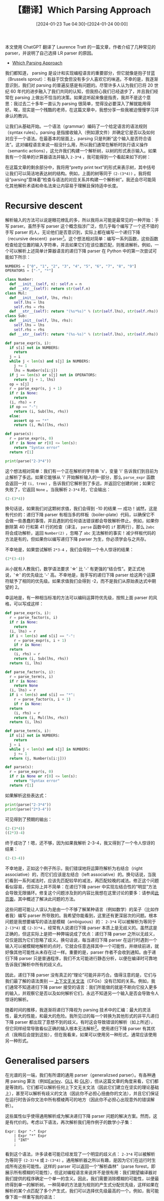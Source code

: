 #+TITLE: 【翻译】Which Parsing Approach
#+DATE: [2024-01-23 Tue 04:30]--[2024-01-24 00:00]
#+FILETAGS: tr
#+DESCRIPTION: 本文是对 Laurence Tratt 的 Which Parsing Approach 的翻译，对常见 parsing 方法进行了介绍，且特别偏向于 LR parsing

#+begin: aside note
本文使用 ChatGPT 翻译了 Laurence Tratt 的一篇文章，作者介绍了几种常见的 parser，并说明了自己选择 LR parser 的原因。

- [[https://tratt.net/laurie/blog/2020/which_parsing_approach.html][Which Parsing Approach]]
#+end:

我们都知道， parsing 是设计和实现编程语言的重要部分，但它就像是抱子甘蓝（Brussels sprout）：有益于饮食但没有多少人喜欢它的味道。不幸的是，我逐渐意识到，我们对 parsing 的普遍反感是有问题的。尽管许多人认为我们已将 20 世纪 60 年代的进步融入了我们共同的认知，但我担心我们已经退步了，并且我们经常在 parsing 上做出不恰当的决策。如果这听起来像是指责，我并不是这个意思：我过去二十多年一直认为 parsing 很简单，觉得没必要深入了解就能用得好。唉，现实是一个残酷的老师，在这篇文章中，我想分享一些我被迫慢慢学习并承认的教训。

让我们从基础开始。一个语法（grammar）编码了一个给定语言的语法规则（syntax rules）。parsing 是指接收输入（例如源文件）并确定它是否以及如何对应于一个语法。在最基本的层面上，parsing 只是判断“这个输入是否符合语法”。这对编程语言来说一般没什么用，所以我们通常在解析时执行语义操作（semantic actions），这允许我们构建一个解析树，以树的形式表示输入。如果我有一个简单的计算器语法并输入 =2-3*4= ，我可能得到一个看起来如下的树：

[[./1.svg]]

在这篇文章的剩余部分中，我将用“pretty print text”的形式来表示树，其中括号让我们可以简洁地表达树的结构。例如，上面的树等同于 =(2-(3*4))= 。我将假设“parsing”意味着“检查与语法的对应关系并构建一个解析树”。我还会尽可能简化其他解析术语和命名法来让内容易于理解且保持适中长度。

* Recursive descent

解析输入的方法可以说是眼花缭乱的多，所以我将从可能是最常见的一种开始：手写 parser。虽然手写 parser 这个概念指涉广泛，但几乎每个编写了一个还不错的手写 parser 的人，无论他们是否意识到，实际上都在编写一个递归下降（recursive descent）parser[fn:1]。这个想法相对简单：编写一系列函数，这些函数检查给定位置的输入字符串，并且如果它们在该位置匹配，则推进解析。例如，一个可以解析上述简单计算器语言的递归下降 parser 在 Python 中的第一次尝试可能如下所示：

#+BEGIN_SRC python
  NUMBERS = ["0", "1", "2", "3", "4", "5", "6", "7", "8", "9"]
  OPERATORS = ["-", "*"]

  class Number:
    def __init__(self, n): self.n = n
    def __str__(self): return str(self.n)
  class Mul:
    def __init__(self, lhs, rhs):
      self.lhs = lhs
      self.rhs = rhs
    def __str__(self): return "(%s*%s)" % (str(self.lhs), str(self.rhs))
  class Sub:
    def __init__(self, lhs, rhs):
      self.lhs = lhs
      self.rhs = rhs
    def __str__(self): return "(%s-%s)" % (str(self.lhs), str(self.rhs))

  def parse_expr(s, i):
    if s[i] not in NUMBERS:
      return
    j = i
    while j < len(s) and s[j] in NUMBERS:
      j += 1
      lhs = Number(s[i:j])
    if j == len(s) or s[j] not in OPERATORS:
      return (j + 1, lhs)
    op = s[j]
    r = parse_expr(s, j + 1)
    if r is None:
      return
    (i, rhs) = r
    if op == "-":
      return (i, Sub(lhs, rhs))
    else:
      assert op == "*"
      return (i, Mul(lhs, rhs))

  def parse(s):
    r = parse_expr(s, 0)
    if r is None or r[0] <= len(s):
      return "Syntax error"
    return r[1]

  print(parse("2-3*4"))
#+END_SRC

这个想法相对简单：我们有一个正在解析的字符串 's'，变量 'i' 告诉我们到目前为止解析了多远。如果它能够从 'i' 开始解析输入的一部分，那么 =parse_expr= 函数会返回一对 =(i, tree)= ，告诉我们它解析到了多远，并返回它创建的树；如果它失败了，它返回 =None= 。当我解析 =2-3*4= 时，它会输出：

#+BEGIN_SRC python
  (2-(3*4))
#+END_SRC

换句话说，如果我们对这颗树求值，我们会得到 -10 的结果 --- 成功！诚然，这是有代价的：递归下降 parser 有相当多的样板（boiler-plate）代码，以确保它不会做一些愚蠢的事情，并且遇到的任何语法错误都会导致解析停止。例如，如果你删除第 40 行和第 41 行的检查（译注， =parse= 函数中的 =if= 那两行），那么 =2abc= 将会成功解析，返回 =Number(2)= ，忽略了 =abc= 无法解析的事实！减少样板代码的方法是有的，但如果你以编写递归下降 parser 为生，你必须学会与之共存。

不幸地是，如果尝试解析 =2*3-4= ，我们会得到一个令人惊讶的结果：

#+BEGIN_SRC python
  (2*(3-4))
#+END_SRC

从小就有人教我们，数学语法要求 '\star' 比 '-' 有更强的“结合性”。更正式地说，'\star' 的优先级比 '-' 高。不幸地是，我手写的递归下降 parser 给这两个运算符赋予了相同的优先级。如果求值我们会得到 -2，而不是我们从原始表达式中期望的 2。

幸运地是，有一种相当标准的方法可以编码运算符优先级，按照上面 parser 的风格，可以写成这样：

#+BEGIN_SRC python
  def parse_expr(s, i):
    r = parse_factor(s, i)
    if r is None:
      return
    (i, lhs) = r
    if i < len(s) and s[i] == "-":
      r = parse_expr(s, i + 1)
      if r is None:
	return
      (i, rhs) = r
      return (i, Sub(lhs, rhs))
    return (i, lhs)

  def parse_factor(s, i):
    r = parse_term(s, i)
    if r is None:
      return None
    (i, lhs) = r
    if i < len(s) and s[i] == "*":
      r = parse_factor(s, i + 1)
      if r is None:
	return
      (i, rhs) = r
      return (i, Mul(lhs, rhs))
    return (i, lhs)

  def parse_term(s, i):
    if s[i] not in NUMBERS:
      return
    j = i
    while j < len(s) and s[j] in NUMBERS:
      j += 1
    return (j, Number(s[i:j]))

  def parse(s):
    r = parse_expr(s, 0)
    if r is None or r[0] <= len(s):
      return "Syntax error"
    return r[1]
#+END_SRC

如果解析这些表达式：

#+BEGIN_SRC python
  print(parse("2-3*4"))
  print(parse("2*3-4"))
#+END_SRC

可见得到了预期的输出：

#+BEGIN_SRC python
  (2-(3*4))
  ((2*3)-4)
#+END_SRC

终于成功了！嗯，还不够，因为如果我解析 2-3-4，我又得到了一个令人惊讶的结果：

#+BEGIN_SRC python
  (2-(3-4))
#+END_SRC

不幸地是，正如这个例子所示，我们错误地将运算符解析为右结合（right associative）的，而它们应该是左结合（left associative）的。换句话说，当我们看到一系列减法时，应该先匹配较早的减法，再匹配较晚的减法。修正这个问题看似容易，但实际上并不简单：在递归下降 parser 中实现左结合性的“明显”方法会导致无限循环。修复这个问题涉及到的内容比我想在这里讨论的要多：请参阅[[https://web.archive.org/web/20191231231734/www.engr.mun.ca/~theo/Misc/exp_parsing.htm][此页面]]，其中概述了解决此问题的方法。

这些问题可能让人误认为是由一个不够了解某种语言（例如数学）的呆子（比如作者我）编写 parser 所导致的。我希望你能看到，这里还有更深层次的问题。根本问题是我想要编写的语法是模糊（ambiguous）的： =2-3*4= 可以被解析为等同于 =2-(3*4)= 或 =(2-3)*4= 。经常有人说递归下降 parser 本质上是无歧义的。虽然这是正确的，但这实际上是把一种弊端说成了优点：递归下降 parser 之所以无歧义，仅仅是因为它们忽略了歧义。换句话说，每当递归下降 parser 在运行时遇到一个输入可以被模糊地解析的点时，它就会任意选择其中一个可能性，并继续前进，就好像其他可能性从未存在过一样。重要的是，parser 作者不会收到通知。由于递归下降 parser 只是普通程序，我们不太可能进行静态分析，以便在编译时可靠地告诉我们解析中所有的歧义点。

因此，递归下降 parser 没有真正的“理论”可能并非巧合。值得注意的是，它们与我们最了解的语法类别 --- [[https://en.wikipedia.org/wiki/Context-free_grammar][上下文无关文法]]（CFGs）没有已知的关系。例如，我们通常不知道递归下降 parser 接受的语言：我们所能做的就是不断向它投入更多的输入，并观察它是否以及如何解析它们，永远不知道另一个输入是否会导致令人惊讶的解析。

随着时间的推移，我逐渐将递归下降视为 parsing 技术中的汇编：最大的灵活性，最大的性能，和最大的危险。我所见过的每一个转换为其他形式的非平凡递归下降 parser 都出现了意想不到的歧义。有时这会导致错误的解析（如上所述），但它同样经常导致看似正确的输入根本无法解析[fn:2]。使用递归下降 parser 有其优点（我稍后会提到这些），但在我看来，如果可以使用另一种形式，通常应该使用另一种形式。


* Generalised parsers

在光谱的另一端，我们有所谓的通用 parser（generalizsed parser）。有各种通用 parsing 算法（例如[[https://en.wikipedia.org/wiki/Earley_parser][Earley]]、[[https://www.cs.rhul.ac.uk/research/languages/csle/GLLparsers.html][GLL]] 和 [[https://en.wikipedia.org/wiki/GLR_parser][GLR]]），但从这篇文章的角度来看，它们都是等效的。它们都可以解析任何上下文无关文法（因此它们建立在坚实的理论基础上），甚至可以解析有歧义的文法（因此你不必担心扭曲你的文法），并且它们保证在运行时告诉你文法中所有模棱两可的地方（因此你不必担心出现意外的错误解析）。

这些属性似乎使得通用解析成为解决递归下降 parser 问题的解决方案。然而，这是有代价的。考虑以下语法，再次解析我们用作例子的数学小子集：

#+BEGIN_SRC bnf
  Expr: Expr "-" Expr
      | Expr "*" Expr
      | "INT"
      ;
#+END_SRC

看到这个语法，许多读者可能已经发现了一个明显的歧义点： =2-3*4= 可以被解析为等同于 =(2-3)*4= 或 =2-(3*4)= 。通用解析器之所以有趣，是因为它们在运行时生成所有这些可能性。这样的 parser 可以返回一个“解析森林”（parse forest，即展示所有模糊的可能性），但这对编程语言来说并不是很有用：我们期望编译器对我们提供的程序确定一个单一的含义。因此，我们需要消除模糊的可能性，以便最终得到单一的解析树。一种简单的方法是为规则的产生式分配优先级，这样如果在解析的某个点匹配了多个产生式，我们可以选择优先级最高的一个。例如，我可能像下面一样重写我的语法：

#+BEGIN_SRC bnf
  Expr: Expr "-" Expr %precedence 10
      | Expr "*" Expr %precedence 20
      | "INT"
      ;
#+END_SRC

假设“更高”的优先级意味着“更紧密的绑定”，那么这将把 =2-3*4= 解析为 =2-(3*4)= 。

根据我的经验，较少的人（包括我，从痛苦的经历中）注意到上述语法中的第二个歧义点： =2-3-4= 可以被解析为左结合（即 =(2-3)-4= ）或右结合（即 =2-(3-4)= ）（因为有诸如 =Expr "-" Expr= 的规则）。不幸地是，优先级不足以在这两种可能性之间消除歧义：要么需要重写语法，要么需要使用不同的消除歧义运算符[fn:3]。

虽然好消息是通用解析器会在运行时可靠地告诉我们它遇到了歧义，但坏消息是我们通常必须等到遇到一个被模糊解析的输入，才发现我们的语法是模糊的。有一些不错的[[https://navkrish.net/pubs/vasudevan_tratt__detecting_ambiguity_in_programming_language_grammars.pdf][启发式方法]]可以静态地找到许多歧义点，但它们仅仅是启发式的。

随着时间的推移，我逐渐将通用解析视为编程语言中的动态类型（dynamic typing）：表达力强且安全，但会将更多不必要的错误推迟到运行时。我花了多年时间尝试编写任意 CFG，但对于复杂的语法，我不断挣扎着排除所有的歧义[fn:4]。我没有遇到一个对歧义错误感到满意或除了惊讶之外的其他反应的用户：被告知你的输入有效但无法解析是相当奇怪的。也就是说，我认为通用 parser 在语言组合（language composition）方面有一定作用，因为组合不同的语法固有地会导致歧义。然而，我不再认为通用 parser 是“正常” parsing 的合适选择。

* Statically unambiguous parsing

有几种 parsing 方法可以静态排除歧义，绕过了通用 parsing 的一个根本问题。我将描述两种最著名的方法：LL 和 LR。本质上，这些方法描述了只包含无歧义语法的 CFG 的子集。通常将符合这些子集之一的语法描述为“有效的 LL 语法”或类似的说法。

然而，据我们所知，不可能定义完备（complete）的无歧义 CFG 子集，因此有一些无歧义的语法不适合这些子集。因此，我认为将这些方法类比为静态类型系统是最容易理解的：它们是健全的（sound，即如果一个语法是有效的 LL/LR 语法，它确实是无歧义的），但不是完备的（complete，一些无歧义的语法不是有效的 LL/LR 语法）。

* LL parsing

尽管不如过去常见，LL parsing 仍然是诸如 [[https://javacc.github.io/javacc/][javacc]]  这样的系统的基础。我个人的偏见是，LL parser 大体上没有吸引力，因为缺乏左递归使得表达许多标准编程语言构造与递归下降 parser 一样尴尬。然而，正如这种共性所暗示的，LL 语法具有一个重要特性：它们自然映射到递归下降 parser （但反之则不一定）。因此，可以通过创建一个 LL 语法并忠实地将其映射到一个递归下降 parser 来确保递归下降 parser 不会意外地消除歧义。

在我看来，LL 和递归下降 parser 的结合在一个小而重要的领域中有其用武之地：如果你真的、真的需要尽可能高的性能和/或你想要最好的错误信息，这可能是我们所知的最佳途径。然而，它的代价很大。对于一个现实的编程语言语法，通常需要花费许多人月的努力[fn:5]来超越一个自动生成的 parser。因此，我认为这种方法只对少数项目有意义（特别是工业级编译器和 IDE）。

* LR parsing: prelude

我将要探讨的最后一种主要 parsing 方法是 LR parsing。与许多人一样，多年来我一直尝试躲开 LR parsing，因为我吸收了一个普遍的观点，即 LR parsing 是一件可怕的事情。相反，我投身于其他 parsing 方法，特别是 Earley parser[fn:6]。

然后，在 2008 年末，当我在会议中感到无聊时，我开始编写 [[https://tratt.net/laurie/src/extsmail/][extsmail]]，这是一个主要用于通过 ssh 发送电子邮件的程序。我认为用传统的 Unix 守护进程风格编写这个程序会很有趣，这是我以前没有尝试过的。因此，对于 extsmail 需要的两个配置文件，我决定使用传统的 Unix 守护进程解析工具 Yacc。我不仅之前没有使用过 Yacc，也没有使用过或研究过 LR parsing --- 我怀疑我将面临一项艰巨的任务。当我发现编写像 [[https://github.com/ltratt/extsmail/blob/master/externals_parser.y][externals_parser.y]] 这样的语法实际上很容易时，我感到非常惊讶。

然而，我当时认为我在处理这些相对简单的文法时运气很好，并继续避免使用 LR parsing。在意识到通用 parsing 和歧义带来问题后，我花了相当长的时间[[https://tratt.net/laurie/blog/2020/which_parsing_approach.html][涉足 PEG parsing]]（这是潜在地采用了递归下降的方法），最终意识到相对于通用 parsing，它会带来不同但同样严重的问题。

后来我偶然发现了[fn:7] Tim Wagner 的关于增量解析的[[https://web.archive.org/web/20150920220626/http://harmonia.cs.berkeley.edu/papers/twagner-thesis.pdf][论文]]，Lukas Diekmann 以此为[[https://diekmann.co.uk/diekmann_phd.pdf][基础]]创建了 [[https://soft-dev.org/src/eco/][Eco]][fn:8]。Wagner 的工作使用了 LR parsing，但我设法在不真正理解 LR parsing 是如何工作的情况下，稍微参与了 Eco。然后，在 2015 年，当我们作为一个团队在尝试使用 Rust 时，Lukas 尝试编写了一个 LR parser 的雏形，我很快加入并进行了一些修改。在没有明确计划的情况下，我开始扩展代码，直到我意识到我已经承担了维护的责任，这个项目显然有潜力成为一个完整的 Rust LR parser。在那个时候，我意识到我实际上需要理解 LR parsing。一开始，我发现网上的解释有些令人困惑，但算法足够简单，很快我就有了一个完整的、基本的 Rust LR parser（后来成为了 [[https://softdevteam.github.io/grmtools/master/book/quickstart.html][grmtools]]）。

为什么我要告诉你这个漫长、可能乏味的个人历史？因为我想强调，即使我不真正知道我在逃避什么或为什么，我也试图尽力避免 LR parsing。即使在我使用过 LR parsing，并意识到它不是我预期的那个妖怪（bogeyman）之后，我仍然花了几年时间尝试其他替代方法。公开承认这一点不仅让我感到尴尬，它还让我感到困扰：我是如何形成了一个需要这么久才能克服的偏见？我逐渐找到了一个关于我们社区普遍不喜欢 LR parsing 的合理解释，奇怪的是，这与本科编译器课程有关。出于可能在 1970 年代和 80 年代是有意义的原因，许多编译器课程在 parsing 上花费了过量时间 --- 通常是 LR parsing。学生们期望学到以巧妙的方式生成机器代码，但在他们甚至接触到主要的 LR 算法之前不得不学习各种 parsing 背景。到那时，他们已经彻底厌倦了 parsing，特别是 LR parsing。这是我们领域自己给自己造成的伤害，因为我们无意中使人们远离了一种美丽的算法[fn:9]。

* LR parsing

既然已经讨论过这些，让我们深入了解一些 LR parsing 的技术细节。首先，LR 比 LL 更强大[fn:10]。换句话说，每个有效的 LL 语法同时也是有效的 LR 语法（但反之则不一定）。其次，LR 语法是我们目前知道如何静态定义的无歧义 CFG 的最大实用子集[fn:11]。

让我们实际尝试一下 LR parsing[fn:12]，通过输入以下语法：

#+BEGIN_SRC bison
  %start Expr
  %%
  Expr: Expr "-" Expr
      | Expr "*" Expr
      | "INT"
      ;
#+END_SRC

到 Yacc。这样做会导致在编译时打印以下内容：

#+BEGIN_SRC text
  expr1.y: yacc finds 4 shift/reduce conflicts
#+END_SRC

此时，我知道一些读者在听到“移入/归约冲突”（shift/reduce conflict）时会开始冒冷汗。别慌！目前，我们只需将其视为 LR parser 静态检测到的一个歧义（或四个......）并告诉我们我们应该以某种方式修复它[fn:13]。

有各种方法可以深入了解这些歧义的更多细节。我会厚着脸皮推荐 [[https://crates.io/crates/nimbleparse][nimbleparse]]（译注，这是作者写的包），但大多数 Yacc 实现都有提供更详细信息的方法。nimbleparse 也需要一个有效的词法分析器，所以如果我将上述语法和这个 Lex 文件[fn:14]一起提供给它：

#+BEGIN_SRC bison
  %%
  - "-"
  \* "*"
  [0-9]+ "INT"
#+END_SRC

我们会得到以下输出：

#+BEGIN_SRC text
  Shift/Reduce conflicts:
     State 5: Shift("*") / Reduce(Expr: "Expr" "-" "Expr")
     State 5: Shift("-") / Reduce(Expr: "Expr" "-" "Expr")
     State 6: Shift("*") / Reduce(Expr: "Expr" "*" "Expr")
     State 6: Shift("-") / Reduce(Expr: "Expr" "*" "Expr")

  Stategraph:
  0: [^ -> . Expr, {'$'}]
     Expr -> 1
     'INT' -> 2
  1: [Expr -> Expr . '-' Expr, {'-', '*', '$'}]
     [Expr -> Expr . '*' Expr, {'-', '*', '$'}]
     [^ -> Expr ., {'$'}]
     '-' -> 3
     '*' -> 4
  2: [Expr -> 'INT' ., {'-', '*', '$'}]
  3: [Expr -> Expr '-' . Expr, {'-', '*', '$'}]
     'INT' -> 2
     Expr -> 5
  4: [Expr -> Expr '*' . Expr, {'-', '*', '$'}]
     Expr -> 6
     'INT' -> 2
  5: [Expr -> Expr . '-' Expr, {'-', '*', '$'}]
     [Expr -> Expr . '*' Expr, {'-', '*', '$'}]
     [Expr -> Expr '-' Expr ., {'-', '*', '$'}]
     '*' -> 4
     '-' -> 3
  6: [Expr -> Expr . '-' Expr, {'-', '*', '$'}]
     [Expr -> Expr . '*' Expr, {'-', '*', '$'}]
     [Expr -> Expr '*' Expr ., {'-', '*', '$'}]
     '*' -> 4
     '-' -> 3
#+END_SRC


这向我们展示了语法被转换成的状态图（即状态机）以及发生冲突的状态。

通过一些努力，我们可以理解这个状态图以及发生的冲突。然而，我不打算在这里进一步详细说明，因为大多数读者可能已经猜到了，在大型语法上理解冲突非常困难。我大致将其比喻为解决整个程序类型推断错误[fn:15]：报告的错误是正确的，但不一定对应于你认为需要修复的程序/语法中的位置。（译注，也许可以和 C++ 模板展开错误类比一下）

虽然我确信改进冲突报告的方式是可能的[fn:16]，但令我惊讶的是，我已经开发了许多语法，而且冲突问题并没有给我带来太多困扰。实际上，我唯一试图理解冲突的时候是当一个现有的大型语法需要根据新的外部规范进行更新时，这并不常见[fn:17]。在大多数情况下，我正在开发一个新的，或调整一个现有的小型语法。然后，就像使用类型推断的语言一样，我发现每次更改后都保存并编译是最有效的方法。如果这确实识别了一个冲突，我知道是什么改变引起的，随后确定一个合理的修复方法通常相当明显。我不仅不担心涉及状态图中的哪个状态，我甚至不费心检查冲突是移入/归约（shift/reduce）、归约/归约（reduce/reduce）还是接受/归约（accept/reduce）[fn:18]。

老实说，我只遇到过一个现实的反例，那就是 —— 别笑 —— 数学表达式。将其编码为 LR 语法出奇地困难，因为数学的语法规则很复杂，几乎每一个朴素的语法都是模糊的。幸运的是，因为这是一个非常常见的例子，因此在网上有许多解决方案。这里是经典的解决方案：

#+BEGIN_SRC bison
  %start Expr
  %%
  Expr: Expr "-" Term
      | Term
      ;
  Term: Term "*" Factor
      | Factor
      ;
  Factor: "INT"
      ;
#+END_SRC

它没有冲突，这意味着 Yacc 已经静态证明了它是无歧义的！它正确处理了优先级 —— =2-3*4= 解析为 =2-(3*4)= —— 和结合性 —— =2-3-4= 解析为 =(2-3)-4= 。

随着时间的推移，我逐渐将 LR 解析视为编程语言中的静态类型：偶尔令人烦恼的限制性，但提供足够的静态保证，以值得为重要的软件忍受这些不便。重要的是要记住，LR 并不是魔法：虽然它会阻止你编写一个模糊的语法，但它不会阻止你为你想要解析的语言编写一个不正确的语法。例如，尽管 LR 会阻止你创建一个既左结合又右结合的规则，但你仍然需要正确选择它应该是左结合还是右结合。

* Performance

人们通常担心 parsing 性能，特别是 LR parsing 性能，尽管在现代计算机上几乎总是没有必要的。例如，如果我拿 Java 的语法（它异常庞大，因此解析速度慢）和我编写的 LR parsing 系统（它只进行了适度的优化），我可以在我三年前的笔记本电脑上轻松地每秒解析成千上万行代码。除非你有数十亿行源代码，或者有数百万用户，这速度肯定是足够快的。

我怀疑对解析性能的担忧可以追溯到解析技术处于大力发展时期。LR parsing [[https://www.sciencedirect.com/science/article/pii/S0019995865904262?via%3Dihub][发明于 1965 年]]，那时计算机运行缓慢[fn:19]且资源匮乏。LR parsing 在编译时生成一个状态表（statetable），然后在运行时解释它。当时计算机的状态表过于庞大，不实用，因此发明了两种解决方案。

首先，发明了 LR 的算法子集（例如 LALR、SLR），这些子集减少了状态表的大小，但代价是减少了它们能接受的语法数量（即一些 LR 语法不是有效的 LALR 语法）。实际上，这些子集使用起来很烦人：它们会导致一些看似合理的语法被拒绝；理解为什么一个语法被拒绝可能需要对算法有深入的理解[fn:20]。

其次，自 1977 年以来，我们已经知道可以在[[https://link.springer.com/article/10.1007/BF00290336][不限制接受的语法的情况下大幅缩小 LR 状态表]][fn:21]。结合其他几种技术来压缩状态表的内存占用[fn:22]，即使是最微不足道的现代机器也可以以令人印象深刻的速度运行任意 LR parser。

* Error recovery

当我编程时，我会产生非常多的语法错误。使用的 parser 能准确地报告我犯下这类错误的位置至关重要：大多数 parser，包括 LR parser，在这方面做得足够好[fn:23]。如果 parser 能从我的错误中恢复，允许它继续解析，那就更好了。

最好的递归下降 parser[fn:24]在错误恢复方面做得相当不错。LL parsing 系统对于任意 LL 语法也通常做得还可以。

不幸地是，公平地说，像 Yacc 这样的 LR parsing 系统在错误恢复方面表现不佳。Yacc 本身使用 =error= 标记（译注，yacc 有一个专门 =error= token 用来做错误处理），但结果如此糟糕，以至于我发现使用带有错误恢复的 Yacc parser 比不带错误恢复的更令人沮丧。然而，我们可以为任意 LR 语法[[https://soft-dev.org/pubs/html/diekmann_tratt__dont_panic/][做得更好]]，希望未来更多的 LR 解析器能提供良好的错误信息。

* LR parsing: aesthetics

现在我要转向一个更模糊的因素：可读性。无论是明确地还是隐含地，人们需要了解他们所使用的语言的语法规则。一些编程语言设计者假设或希望，给用户一些代码示例相当于告诉他们语言的语法规则。这在大多数情况下是有效的，因为我们可以在很大程度上依赖于对“编程语言看起来像什么”（what a programming language looks like）的共同文化理解[fn:25]，但有经验的程序员知道忽视诸如运算符优先级这样的黑暗角落的危险。在更深层次上，那些实现编译器，甚至只是一个准确的语法高亮显示器的人，需要准确知道语言的语法规则是什么。依我来看，parser 的可读性对于确保编程语言工具的准确性和编程语言的有效使用至关重要。

在我看来，本文中介绍的各种语法和 parser 中，最容易阅读的是通用 parser 的版本，因为它最接近我小时候学到的非正式数学语法。然而，这种可读性是有代价的：由于语法可能存在歧义，我有时会在消除歧义后错误地判断给定输入将以哪种方式解析。

毫无疑问，最难阅读的是递归下降 parser。它是最长的，最详细的，也是唯一缺乏任何基础理论来指导读者的。

LL parsing 中缺乏左递归使许多语法难以阅读。一个令人惊讶的看法是，许多（尽管不是全部）LR 语法可以被半机械地转换为 LL（例如，参见[[https://www.andrews.edu/~bidwell/456/lr2llgram.html][与本文中使用的大致相同的 LR 语法转换为 LL 等价物的这种转换]]）：转换后的 LL 语法在转换后从未更易于阅读。

因此，LR 语法填补了一个重要的空白。它们通常接近于任意 CFG 的可读性；由于左结合性如此常见，它们几乎总是比 LL 语法更易于阅读；如果你允许一点点诗意的自由（poetic license），它们的可读性相比递归下降 parser 要好上一万倍。

当然，我显然有些偏见，所以也许 Guy Steele 的这些话更有说服力：

#+BEGIN_QUOTE

[Be] sure that your language will parse. It seems stupid … to sit down and start designing constructs and not worry about how they will fit together. You can get a language that’s difficult if not impossible to parse, not only for a computer, but for a person. I use Yacc constantly as a check of all my language designs, but I very seldom use Yacc in the implementation. I use it as a tester, to be sure that it’s LR(1) … because if a language is LR(1) it’s more likely that a person can deal with it.

[[https://www.youtube.com/watch?t=4145&v=agw-wlHGi0E&feature=youtu.beDynamic][Languages Wizards Series - Panel on Language Design]]
#+END_QUOTE

* Summary

在尝试了几乎所有其他可能的 parsing 方法多年之后，我现在坚信 LR parsing 是绝大多数目的的最佳方法：它具有最强的实际安全保证，允许良好的语法可读性，并且性能相当不错。特别是，我希望未来的编程语言作者采纳 Guy Steele 上面的建议，并使他们的参考语法符合 LR[fn:26]。

就个人而言，我已经做到了言行一致（I've put my money where my mouth is）：我在 [[https://softdevteam.github.io/grmtools/master/book/quickstart.html][grmtools]] 上投入了大量工作，这是一个与 Yacc 兼容的 Rust LR parsing 系统。grmtools 还不完美，也不完整，也远未完全优化 --- 但它已经足够好，适用于许多目的，我打算继续维护它一段时间。我希望它是鼓励人们重新发现 LR parsing 的美感和实用性的一小步。

*致谢* ：感谢 Lukas Diekmann 和 Naveneetha Vasudevan 对这篇文章草稿的评论。感谢 Roberto Ierusalimschy 和 Terence Parr 回答我的问题。所有观点、任何错误或不适当之处，都完全归我所有！

[2020-09-15 Tue 08:00]

* Comments

Olof (2022-12-12 20:57:44)

I think it can be a good idea to also mention Floyd's operator precendence grammars. They still parse most languages you can think of, have closure properties similar to regular expressions, are very convenient for implementing math grammars, and have a notion of local parsability (each node of the parse tree corresponds to subsets of the string with different branches being overlapping) that make them really good for incremental parsing (i.e. updating the parse tree in log time as you type since you can do tree search for the node that changed and propagate changes up), which is really useful for editor plugins. Local parsability is also very good for error recovery since the kinds of parse errors you can get are guarenteed to be local.

----------------------------------------------

Frans Faase (2023-05-03 10:29:33)

The article fails to see that both LL and LR are back-tracking less parsers. In the times these parser were developed, creating a back-tracking parser was just out of the question, because memory restrictions did not allow files to be stored in RAM. Memorization is a powerfull technique to reduce the negative impact of back-tracking. Again it was not considered a valid solution to creating parsers (in the old days) because of its memory overhead. Nowadays, there is no reason to not use a back-tracking parser and for many use cases, they are just efficient enough. See for example https://fransfaase.github.io/MCH2022ParserWorkshop/IParseStudio.html which parses the whole input again on each edit of the input.

* 译后记
:PROPERTIES:
:UNNUMBERED: t
:END:

编译原理与操作系统和图形学并称为所谓程序员的三大浪漫，当然我也不是程序员或者学 CS 的，我也没必要强加到自己身上。图形学和操作系统我沾过一点皮毛（不知道调过内核 API 和写过周末光追算不算，笑死），但编译原理一直属于心向往之但踌躇不前的对象。前段时间读完了 Google 的 WebGPU 入门[[https://codelabs.developers.google.com/your-first-webgpu-app?hl=zh-cn#0][教程]]搓了个生命游戏出来，这激起了我对 [[https://www.w3.org/TR/WGSL/][WGSL]] 这门语言的兴趣，找了找发现它已经有了 tree-sitter 和 emacs major-mode 支持（甚至还有 LSP）

- [[https://github.com/acowley/wgsl-ts-mode][acowley/wgsl-ts-mode --- WGSL tree-sitter support for emacs]]
- [[https://github.com/szebniok/tree-sitter-wgsl][szebniok/tree-sitter-wgsl --- WebGPU Shading Language grammar for tree-sitter parser]]
- [[https://github.com/gpuweb/tree-sitter-wgsl][gpuweb/tree-sitter-wgsl]]
- [[https://github.com/wgsl-analyzer/wgsl-analyzer][wgsl-analyzer/wgsl-analyzer --- a language server implementation for the WGSL shading language]]

你会发现 WGSL 的 tree-sitter 实现有两个，上面列表中的下一个是官方实现。如果你仔细观察它俩仓库中 grammar.js 的行数，你会发现 szebniok 的实现远远短于 gpuweb，差不多只有三分之二长度。这是因为 gpuweb 的实现是自动生成的，这也导致这个实现实用价值几乎为 0：它保留了表达式产生式的所有嵌套关系。如果我们想要从表达式一级到达字面量一级，根据当前最新的[[https://www.w3.org/TR/2024/WD-WGSL-20240115/][标准]]，我们需要经过以下层级关系：

#+BEGIN_SRC text
  expression ->
  relational_expression ->
  shift_expression ->
  additive_expression ->
  multiplicative_expression ->
  unary_expression ->
  singular_expression ->
  primary_expression ->
  literal
#+END_SRC

按照 tree-sitter 的文档，我们应该使用优先级和结合来压缩这样的层级关系，不然这样得到的 parser 估计没几个人想用。tree-sitter 官网把它列到上面估计是看 gpuweb 的面子。读者可以在本地安装 tree-sitter-cli 来体验一下这恐怖的嵌套。

虽然已经有了现成的 parser 实现，但它离当前的 WGSL 标准差的有点远了。现在的 WGSL 将 =<type>= 语法放到了表达式里面，这就意味着 =vector<vector<int>>= 之类的表达式会与 =<= =>= 或 =<<= 和 =>>= 冲突，似乎早期的 C++ 需要写成 =vector<vector<int> >= 来区分模板和位移符号。

我打算自己手搓一个 tree-sitter-wgsl，但由于不知道如何处理上面的冲突而不得不先学点编译原理知识，现在勉强翻完了龙书的前 200 页，突然想到之前好像看到过一篇讲 LR 的文章，遂找出来翻译着读了一遍，也算是收获不少，原来还有 Scannerless parsing 这种操作。这也就是本文的由来了。

既然 C++ 这样复杂的语言都能实现 tree-sitter parser，那小小 WGSL 自然也不在话下。最后让我们玩玩生命游戏吧，我原本准备留到介绍我实现的 tree-sitter-wgsl 时随文章一起发出来，但到时候可能忘了。

#+BEGIN_EXPORT html
<p>
  <label>覆盖率<input type="range" id="rate" min="0" max="100" value="60" step="1"></label>
  <span id="rateValue">60%</span>
</p>
<p>
  <label>刷新间隔<input type="range" id="interval" min="10" max="1000" value="100" step="10"></label>
  <span id="intervalValue">100ms</span>
</p>
<p>
  <button id="startBtn" disabled>Start</button>
  <button id="toggleBtn" disabled>Run</button>
  <button id="stepBtn" disabled>Step</button>
</p>
<p>Log info: <span id="loginfo">Script Executing...</span></p>
<figure><canvas width="512" height="512" style="background-color: black;"></canvas></figure>
<script src="./life.js"></script>
#+END_EXPORT

* Footnotes

[fn:1] Parsing Expression Grammars (PEG)s and “parser combinators” in some functional languages are just recursive descent parsers in disguise.

[fn:2] My favourite example of this is best expressed as a Parsing Expression Grammar (PEG): \\
#+BEGIN_SRC text
  r <- a / ab
#+END_SRC
or as a hand-written recursive descent parser: \\
#+BEGIN_SRC python
  def r(s, i):
      if i + 1 < len(s) and s[i] == "a":
	  return ...
      elif i + 2 < len(s) and s[i] == "ab":
	  return ...
#+END_SRC
Both of these parsers successfully parse the string ‘a’ but fail to parse the string ‘ab’. As soon as ‘a’ is matched, the rule succeeds, which leaves ‘b’ unmatched; neither parser tries to match ‘ab’ directly.

[fn:3] I believe that it’s still an open question as to how many distinct disambiguation operators there need to be.

[fn:4] In [[https://convergepl.org/][Converge]] I ended up cheating, encoding some default disambiguation rules into the parser. When I did this I didn’t really understand the problem that I’d encountered nor did I realise that my “solution” was not curing, but merely delaying, the pain. The only thing more surprising than encountering an ambiguous parse is finding out that your input has been disambiguated-by-default in the wrong way.

[fn:5] To give a rough idea of scale: [[https://github.com/rust-lang/rust/tree/master/compiler/rustc_parse/src/parser][Rust’s parser]] is about 10KLoC and [[https://hg.openjdk.org/jdk/jdk/file/7a7285477153/src/jdk.compiler/share/classes/com/sun/tools/javac/parser/JavacParser.java][javac’s parser]] about 4.5KLoC.

[fn:6] Yes, I wrote [[https://github.com/ltratt/converge/blob/converge-1.x/vm/Modules/C_Earley_Parser.c][more]] [[https://github.com/ltratt/converge/blob/master/vm/Modules/Con_C_Earley_Parser.py][than]] one. I no longer recommend it, because Earley’s original algorithm has a bug in it, and descriptions of a/the fix seem either to be incorrect, or to destroy the beauty of the algorithm.

[fn:7] Michael Van De Vanter first pointed Wagner’s work out to me. However, I didn’t appreciate it for what it was. I then forgot about it, and stumbled across it at “independently” at a later point, before somehow realising that it was what Michael had already suggested. I later learnt to listen to his advice more carefully, and benefited much from it!

[fn:8] It’s also the basis of [[https://github.com/tree-sitter/tree-sitter][Tree-sitter]], which might be the best long-term argument I know of for programming languages having an LR grammar!

[fn:9] Perhaps I was lucky not to study a compilers course myself (my university did not offer one at that point), as it meant I couldn’t develop the most severe of allergic reactions to LR parsing.

[fn:10] From least to most expressive we thus have: regular expressions, LL, LR, unambiguous, CFG. In other words, regular expressions are a strict subset of LL, LL a strict subset of LR, and so on. The most complete description of the hierarchy I know can be found in p89 of [[https://users.math-cs.spbu.ru/~okhotin/talks/grammars_lata_talk.pdf][Alexander Okhotin’s talk]] (where arrows mean “more expressive” and “ordinary” means “CFG”). Note that recursive descent doesn’t fit into this hierarchy at all — formally speaking, we know that it accepts a disjoint set of languages relative to CFGs, but, because PEGs have no underlying theory that we know of, we are unable to precisely define that set further. \\
Another interesting case is the ALL(\star) algorithm which underlies ANTLR. ALL(\star) accepts a strict superset of LL (including many ambiguous grammars), but is disjoint with LR since ALL(\star) doesn’t support left-recursion. However, ANTLR can remove direct left-recursion before invoking ALL(\star), so some grammars that might seem impossible to parse with ALL(\star) can in fact be parsed by it. Bearing in mind that we’re talking about infinite sets, and that I don’t think we have a formal proof of the following statement, I think it would be fair to say that the ALL(\star) subset of CFGs is bigger than the LR subset.

[fn:11] There are larger unambiguous subsets such as [[https://www.sciencedirect.com/science/article/pii/S0022000073800509/pdf?md5=8ac87046af6d6a710bebfcaebaca8591&amp;pid=1-s2.0-S0022000073800509-main.pdf][LR-Regular (or “LRR”) grammars]]. However, as far as I can tell, these are probably not practical. For example, [[https://ecommons.cornell.edu/items/ff818354-43a4-4402-9ef3-5b626ba3207d][it is not decidable as to whether an arbitrary grammar is LRR or not]]. [Update 2020-10-28: a previous version of this footnote suggested that Marpa is LRR-based. It is a generalised parser that can therefore also parse LRR grammars. My apologies for the confusion!] [Update: 2022-12-20: Askar Safin points out that [[https://www.sciencedirect.com/science/article/pii/0022000083900260?via%3Dihub][a later paper than the one I cited shows that it is decidable as to whether an arbitrary grammar is LRR or not]].]

[fn:12] Berkeley Yacc actually implements LALR, but for this example it’s indistinguishable from LR. I’ll discuss LALR a little bit later in this post.

[fn:13] Although I’ve presented the conflicts as errors, in Yacc they’re actually warnings because it has “default conflict resolution” rules (see Section 5 of the [[https://www.cs.utexas.edu/users/novak/yaccpaper.htm][Yacc manual]]). In other words Yacc is willing to take in an ambiguous grammar and automatically disambiguate it to produce an unambiguous grammar. In general, I do not recommend making use of this feature.

[fn:14] Although it’s rarely remarked upon, the traditional splitting of “parsing” into separate lexing and parsing phases is an important part of the ambiguity story. Not only is it easy for the lexer to identify for as a keyword and forest as an identifier, but the parser then only has to distinguish between token types and not token values. [[https://en.wikipedia.org/wiki/Scannerless_parsing][Scannerless parsing]] merges these two phases, which allows more grammars to be expressed, but introduces more scope for ambiguity — and, in some cases, enables the resulting parsing algorithm to accept context-sensitive grammars.

[fn:15] Imagine a Haskell or RPython program where none of the functions have explicit types. The challenge when programming in such systems is that errors are often reported far away from where they were caused. In other words, I might make a static type error in one function, but the type inferencer will detect the resulting error in another function. While type error messages have become much better over time, they can never match human expectations in all cases.

[fn:16] The best conflict reports I’ve seen come from [[https://github.com/lalrpop/lalrpop][LALRPOP]].

[fn:17] Off-hand, I can only think of a single example: when Lukas tried to evolve [[https://github.com/softdevteam/grammars/tree/master/java7][this Java 7 grammar]] to Java 8. Until that point, grmtools did not have a way of reporting details about conflicts because I hadn’t needed such a feature! \\
The Java specification used to pride itself on presenting a simple, machine-proven, unambiguous grammar in an appendix. Unfortunately, at some point, this grammar seems to have been dropped from the specification, and I suspect that the new syntax introduced has not been checked for possible ambiguities. We quickly realised that a Java 8 grammar wasn’t important enough to our work for us to invest the time in this, so I don’t know if it is ambiguous or not.

[fn:18] For the insatiably curious, the conflict types mean roughly:
- shift/reduce: The LR parser can’t be sure whether it should advance the input by one token, or whether a parsing rule will have completed.
- reduce/reduce: The LR parser can’t be sure which of two rules will have completed.
- accept/reduce: The LR parser can’t be sure if the entire parse has completed or merely one rule has completed.
That last possibility is so rare that I’d forgotten it even exists before I thought to fact-check this footnote!

[fn:19] Roughly speaking, the [[https://en.wikipedia.org/wiki/CDC_6600][fastest super computer in the world at that time]] ran about 10,000 times slower than a decent desktop chip today.

[fn:20] SLR is particularly restrictive. However, I’m not sure I’ve ever seen SLR used in practise (though I know it was in the past), but LALR is still found in Berkeley Yacc. Even though LALR is less restrictive than SLR, it can still require real programming language grammars to be unpleasantly contorted in places.

[fn:21] Pager’s description is slightly incomplete; it’s best paired with [[https://www.cssauh.com/xc/pub/chenx_dissertation.pdf][Xin Chen’s thesis]]. From memory, neither mentions that the algorithm is non-deterministic and can sometimes create unreachable states that can be garbage collected to save a little bit more memory. [[https://github.com/softdevteam/grmtools/blob/master/lrtable/src/lib/pager.rs][grmtool’s implementation of this algorithm]] goes into more detail on such matters and also has the bonus of being runnable. However, Pager’s algorithm doesn’t quite work properly if you use Yacc’s conflict resolution feature. One day I should implement the [[https://www.sciencedirect.com/science/article/pii/S0167642309001191][IELR algorithm]] to solve this problem.

[fn:22] For example, encoding sparse tables (e.g. in Rust with the [[https://crates.io/crates/sparsevec][sparsevec crate]]), and packing vectors of small integers (e.g. with the [[https://crates.io/crates/packedvec][packedvec crate]]). It’s a long time since I’ve thought about these aspects: from memory, one can do even better than these techniques, but they’re already effective enough that we didn’t feel the need to look further at that point.

[fn:23] There is one major exception in C-ish syntaxes: missing curly brackets. The resulting errors are typically reported many lines after the point that a human would consider as the cause of the problem.

[fn:24] rustc gives the best syntax error messages of any compiler / parser I’ve ever used.

[fn:25] Recent years have reinforced a long-standing trend: programmers don’t like to learn languages with unfamiliar syntaxes. For better or worse, C-ish syntax is likely to be the dominant cultural force in programming languages for decades to come.

[fn:26] That doesn’t mean that the eventual compiler has to contain an LR parser (though I’d start with an LR parser and only consider moving to something else if I had millions of users), but the parser it does contain should be entirely compliant with the reference LR grammar.
